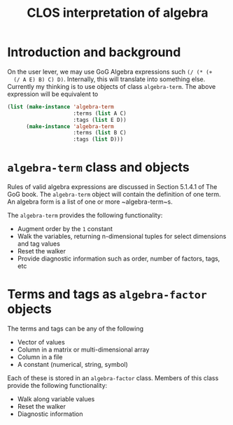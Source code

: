 #+title: CLOS interpretation of algebra

* Introduction and background

  On the user lever, we may use GoG Algebra expressions such ~(/ (* (+
  (/ A E) B) C) D)~.  Internally, this will translate into something
  else.  Currently my thinking is to use objects of class
  ~algebra-term~.  The above expression will be equivalent to
  #+BEGIN_SRC lisp
      (list (make-instance 'algebra-term
                           :terms (list A C)
                           :tags (list E D))
            (make-instance 'algebra-term
                           :terms (list B C)
                           :tags (list D)))
  #+END_SRC

* ~algebra-term~ class and objects

  Rules of valid algebra expressions are discussed in Section 5.1.4.1
  of The GoG book.  The ~algebra-term~ object will contain the
  definition of one term.  An algebra form is a list of one or more
  ~algebra-term~s.

  The ~algebra-term~ provides the following functionality:
  - Augment order by the ~1~ constant
  - Walk the variables, returning n-dimensional tuples for select
    dimensions and tag values
  - Reset the walker
  - Provide diagnostic information such as order, number of factors,
    tags, etc


* Terms and tags as ~algebra-factor~ objects

  The terms and tags can be any of the following
  - Vector of values
  - Column in a matrix or multi-dimensional array
  - Column in a file
  - A constant (numerical, string, symbol)
    
    
  Each of these is stored in an ~algebra-factor~ class.  Members of
  this class provide the following functionality:
  - Walk along variable values
  - Reset the walker
  - Diagnostic information

  
* 
